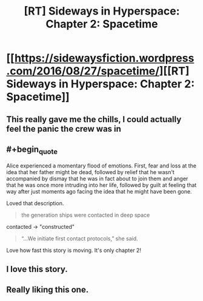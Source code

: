 #+TITLE: [RT] Sideways in Hyperspace: Chapter 2: Spacetime

* [[https://sidewaysfiction.wordpress.com/2016/08/27/spacetime/][[RT] Sideways in Hyperspace: Chapter 2: Spacetime]]
:PROPERTIES:
:Author: Sagebrysh
:Score: 19
:DateUnix: 1472273906.0
:END:

** This really gave me the chills, I could actually feel the panic the crew was in
:PROPERTIES:
:Author: MaddoScientisto
:Score: 3
:DateUnix: 1472292459.0
:END:


** #+begin_quote
  Alice experienced a momentary flood of emotions. First, fear and loss at the idea that her father might be dead, followed by relief that he wasn't accompanied by dismay that he was in fact about to join them and anger that he was once more intruding into her life, followed by guilt at feeling that way after just moments ago facing the idea that he might have been gone.
#+end_quote

Loved that description.

#+begin_quote
  the generation ships were contacted in deep space
#+end_quote

contacted -> "constructed"

#+begin_quote
  “...We initiate first contact protocols,” she said.
#+end_quote

Love how fast this story is moving. It's only chapter 2!
:PROPERTIES:
:Author: MoralRelativity
:Score: 2
:DateUnix: 1472292352.0
:END:


** I love this story.
:PROPERTIES:
:Author: jldew
:Score: 2
:DateUnix: 1472426470.0
:END:


** Really liking this one.
:PROPERTIES:
:Author: Charlie___
:Score: 1
:DateUnix: 1472525388.0
:END:
